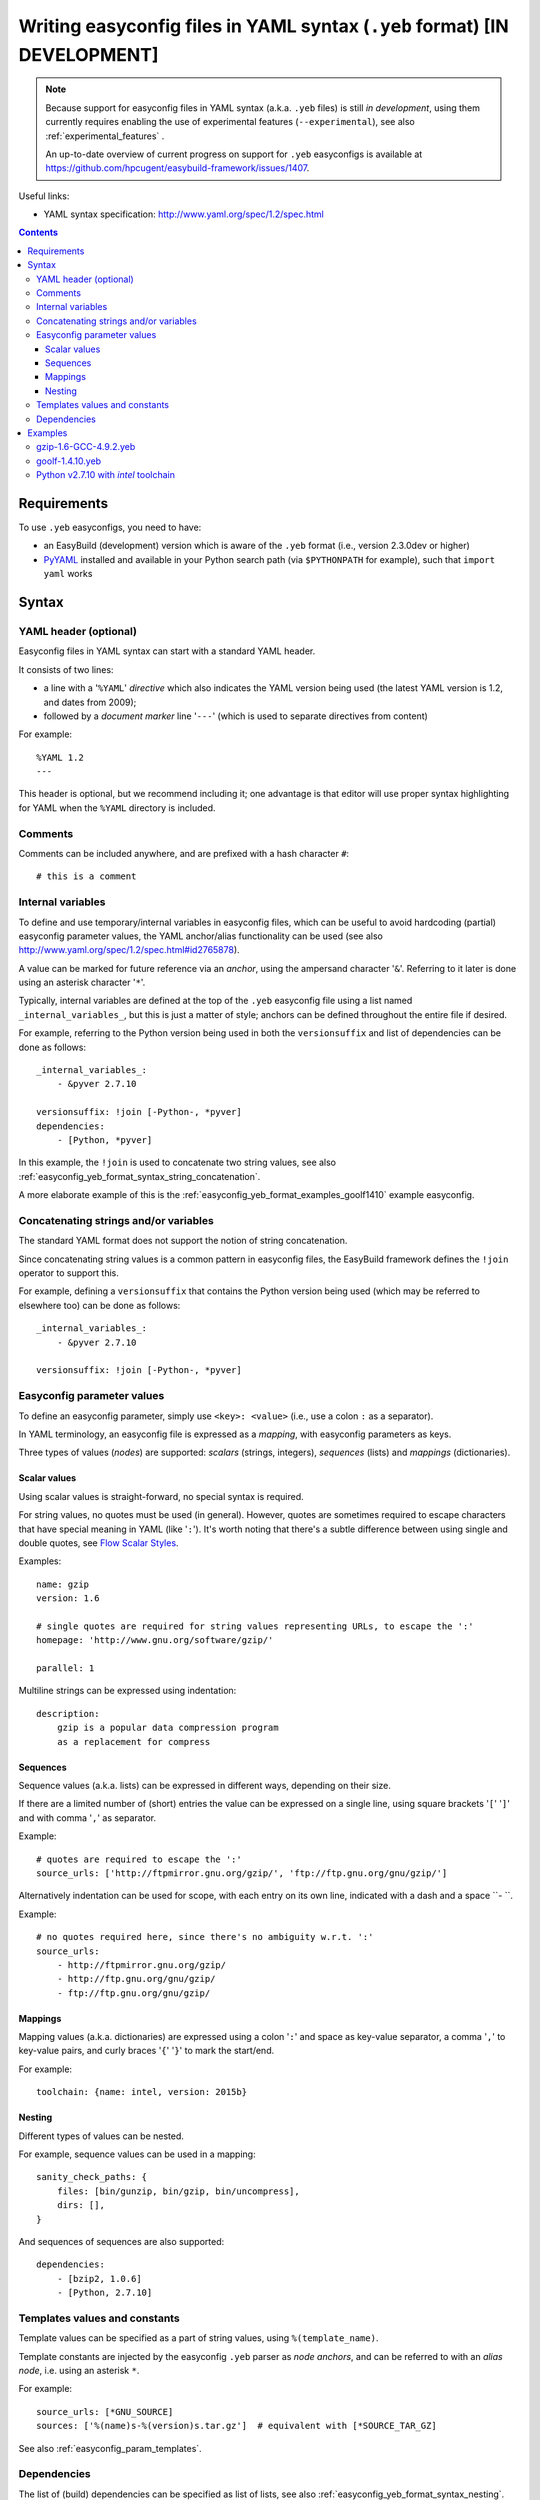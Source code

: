 .. _easyconfig_yeb_format:

Writing easyconfig files in YAML syntax (``.yeb`` format) **[IN DEVELOPMENT]**
==============================================================================

.. note::
    Because support for easyconfig files in YAML syntax (a.k.a. ``.yeb`` files) is still *in development*,
    using them currently requires enabling the use of experimental features (``--experimental``),
    see also :ref:`experimental_features` .

    An up-to-date overview of current progress on support for ``.yeb`` easyconfigs is available at
    https://github.com/hpcugent/easybuild-framework/issues/1407.

Useful links:

* YAML syntax specification: http://www.yaml.org/spec/1.2/spec.html

.. contents::
    :depth: 3
    :backlinks: none

.. _easyconfig_yeb_format_requirements:

Requirements
------------

To use ``.yeb`` easyconfigs, you need to have:

* an EasyBuild (development) version which is aware of the ``.yeb`` format (i.e., version 2.3.0dev or higher)
* `PyYAML <https://pypi.python.org/pypi/PyYAML>`_ installed and available in your Python search path
  (via ``$PYTHONPATH`` for example), such that ``import yaml`` works

.. _easyconfig_yeb_format_syntax:

Syntax
------

.. _easyconfig_yeb_format_syntax_YAML_header:

YAML header (optional)
~~~~~~~~~~~~~~~~~~~~~~

Easyconfig files in YAML syntax can start with a standard YAML header.

It consists of two lines:

* a line with a '``%YAML``' *directive* which also indicates the YAML version being used
  (the latest YAML version is 1.2, and dates from 2009);
* followed by a *document marker* line '``---``' (which is used to separate directives from content)

For example::

    %YAML 1.2
    ---

This header is optional, but we recommend including it; one advantage is that editor will use proper syntax
highlighting for YAML when the ``%YAML`` directory is included.

.. _easyconfig_yeb_format_syntax_comments:

Comments
~~~~~~~~

Comments can be included anywhere, and are prefixed with a hash character ``#``::

    # this is a comment


.. _easyconfig_yeb_format_syntax_internal_variables:

Internal variables
~~~~~~~~~~~~~~~~~~

To define and use temporary/internal variables in easyconfig files, which can be useful to avoid hardcoding (partial)
easyconfig parameter values, the YAML anchor/alias functionality can be used
(see also http://www.yaml.org/spec/1.2/spec.html#id2765878).

A value can be marked for future reference via an *anchor*, using the ampersand character '``&``'.
Referring to it later is done using an asterisk character '``*``'.

Typically, internal variables are defined at the top of the ``.yeb`` easyconfig file using a list named
``_internal_variables_``, but this is just a matter of style; anchors can be defined throughout the entire file if
desired.

For example, referring to the Python version being used in both the ``versionsuffix`` and list of dependencies can
be done as follows::

    _internal_variables_:
        - &pyver 2.7.10

    versionsuffix: !join [-Python-, *pyver]
    dependencies:
        - [Python, *pyver]

In this example, the ``!join`` is used to concatenate two string values,
see also :ref:`easyconfig_yeb_format_syntax_string_concatenation`.

A more elaborate example of this is the :ref:`easyconfig_yeb_format_examples_goolf1410` example easyconfig.


.. _easyconfig_yeb_format_syntax_string_concatenation:

Concatenating strings and/or variables
~~~~~~~~~~~~~~~~~~~~~~~~~~~~~~~~~~~~~~

The standard YAML format does not support the notion of string concatenation.

Since concatenating string values is a common pattern in easyconfig files, the EasyBuild framework
defines the ``!join`` operator to support this.

For example, defining a ``versionsuffix`` that contains the Python version being used (which may be referred to
elsewhere too) can be done as follows::

    _internal_variables_:
        - &pyver 2.7.10

    versionsuffix: !join [-Python-, *pyver]


.. _easyconfig_yeb_format_syntax_easyconfig_parameters:

Easyconfig parameter values
~~~~~~~~~~~~~~~~~~~~~~~~~~~

To define an easyconfig parameter, simply use ``<key>: <value>`` (i.e., use a colon ``:`` as a separator).

In YAML terminology, an easyconfig file is expressed as a *mapping*, with easyconfig parameters as keys.

Three types of values (*nodes*) are supported: *scalars* (strings, integers), *sequences* (lists) and *mappings*
(dictionaries).

.. _easyconfig_yeb_format_syntax_scalars:

Scalar values
#############

Using scalar values is straight-forward, no special syntax is required.

For string values, no quotes must be used (in general).
However, quotes are sometimes required to escape characters that have special meaning in YAML (like '``:``').
It's worth noting that there's a subtle difference between using single and double quotes, see
`Flow Scalar Styles <http://www.yaml.org/spec/1.2/spec.html#id2786942>`_.

Examples::

    name: gzip
    version: 1.6

    # single quotes are required for string values representing URLs, to escape the ':'
    homepage: 'http://www.gnu.org/software/gzip/'

    parallel: 1

Multiline strings can be expressed using indentation::

    description:
        gzip is a popular data compression program
        as a replacement for compress

.. _easyconfig_yeb_format_syntax_sequences:

Sequences
#########

Sequence values (a.k.a. lists) can be expressed in different ways, depending on their size.

If there are a limited number of (short) entries the value can be expressed on a single line,
using square brackets '``[``' '``]``' and with comma '``,``' as separator.

Example::

    # quotes are required to escape the ':'
    source_urls: ['http://ftpmirror.gnu.org/gzip/', 'ftp://ftp.gnu.org/gnu/gzip/']

Alternatively indentation can be used for scope, with each entry on its own line,
indicated with a dash and a space ``- ``.

Example::

    # no quotes required here, since there's no ambiguity w.r.t. ':'
    source_urls:
        - http://ftpmirror.gnu.org/gzip/
        - http://ftp.gnu.org/gnu/gzip/
        - ftp://ftp.gnu.org/gnu/gzip/

.. _easyconfig_yeb_format_syntax_mappings:

Mappings
########

Mapping values (a.k.a. dictionaries) are expressed using a colon '``:``' and space as key-value separator,
a comma '``,``' to key-value pairs, and curly braces '``{``' '``}``' to mark the start/end.

For example::

    toolchain: {name: intel, version: 2015b}

.. _easyconfig_yeb_format_syntax_nesting:

Nesting
#######

Different types of values can be nested.

For example, sequence values can be used in a mapping::

    sanity_check_paths: {
        files: [bin/gunzip, bin/gzip, bin/uncompress],
        dirs: [],
    }

And sequences of sequences are also supported::

    dependencies:
        - [bzip2, 1.0.6]
        - [Python, 2.7.10]


.. _easyconfig_yeb_format_syntax_template_values_constants:

Templates values and constants
~~~~~~~~~~~~~~~~~~~~~~~~~~~~~~

Template values can be specified as a part of string values, using ``%(template_name)``.

Template constants are injected by the easyconfig ``.yeb`` parser as *node anchors*,
and can be referred to with an *alias node*, i.e. using an asterisk ``*``.

For example::

    source_urls: [*GNU_SOURCE]
    sources: ['%(name)s-%(version)s.tar.gz']  # equivalent with [*SOURCE_TAR_GZ]

See also :ref:`easyconfig_param_templates`.

.. _easyconfig_yeb_format_syntax_dependencies:

Dependencies
~~~~~~~~~~~~

The list of (build) dependencies can be specified as list of lists, see also
:ref:`easyconfig_yeb_format_syntax_nesting`.

A straightforward example::

    dependencies: [
        [libreadline, 6.3],
        [Tcl, 8.6.4],
    ]
    builddependencies: [
        # empty versionsuffix, different toolchain (GCC/4.9.2)
        [CMake, 3.2.2, '', [GCC, 4.9.2],
    ]

A more complicated example from a toolchain easyconfig, where also the ``!join`` operator
(see :ref:`easyconfig_yeb_format_syntax_string_concatenation`) and internal variables
(see :ref:`easyconfig_yeb_format_syntax_internal_variables`) are used::

    _internal_variables_:
        - &comp_name GCC
        - &comp_version 4.7.2
        - &comp [*comp_name, *comp_version]

        - &blaslib OpenBLAS
        - &blasver 0.2.6
        - &blas !join [*blaslib, -, *blasver]
        - &blas_suff -LAPACK-3.4.2

        - &comp_mpi_tc [gompi, 1.4.10]

    dependencies: [
        *comp,
        [OpenMPI, 1.6.4, '', *comp],
        [*blaslib, *blasver, *blas_suff, *comp_mpi_tc],
        [FFTW, 3.3.3, '', *comp_mpi_tc],
        [ScaLAPACK, 2.0.2, !join [-, *blas, *blas_suff], *comp_mpi_tc]
    ]

For the full version of this easyconfig file, see the example ``.yeb`` easyconfig
:ref:`easyconfig_yeb_format_examples_goolf1410`.


.. _easyconfig_yeb_format_examples:

Examples
--------

.. _easyconfig_yeb_format_examples_gzip16_GCC492:

gzip-1.6-GCC-4.9.2.yeb
~~~~~~~~~~~~~~~~~~~~~~

Example easyconfig for gzip v1.6 using the ``GCC/4.9.2`` toolchain.

.. code::

    %YAML 1.2
    ---
    easyblock: ConfigureMake

    name: gzip
    version: 1.6

    homepage: 'http://www.gnu.org/software/gzip/'
    description:
        gzip is a popular data compression program
        as a replacement for compress

    toolchain: {name: GCC, version: 4.9.2}

    # http://ftp.gnu.org/gnu/gzip/gzip-1.6.tar.gz
    source_urls: [*GNU_SOURCE]
    sources: [%(name)s-%(version)s.tar.gz]

    # make sure the gzip, gunzip and compress binaries are available after installation
    sanity_check_paths: {
        files: [bin/gunzip, bin/gzip, bin/uncompress],
        dirs: [],
    }

    moduleclass: tools

.. _easyconfig_yeb_format_examples_goolf1410:

goolf-1.4.10.yeb
~~~~~~~~~~~~~~~~

Easyconfig file in YAML syntax for the goolf v1.4.10 toolchain.

.. code::

    _internal_variables_:
        - &version 1.4.10

        - &comp_name GCC
        - &comp_version 4.7.2
        - &comp [*comp_name, *comp_version]

        - &blaslib OpenBLAS
        - &blasver 0.2.6
        - &blas !join [*blaslib, -, *blasver]
        - &blas_suff -LAPACK-3.4.2

        - &comp_mpi_tc [gompi, *version]


    easyblock: Toolchain

    name: goolf
    version: *version

    homepage: (none)
    description: |
        GNU Compiler Collection (GCC) based compiler toolchain, including
        OpenMPI for MPI support, OpenBLAS (BLAS and LAPACK support), FFTW and ScaLAPACK.

    toolchain: {name: dummy, version: dummy}

    # compiler toolchain dependencies
    # we need GCC and OpenMPI as explicit dependencies instead of gompi toolchain
    # because of toolchain preperation functions
    dependencies: [
        *comp,
        [OpenMPI, 1.6.4, '', *comp],
        [*blaslib, *blasver, *blas_suff, *comp_mpi_tc],
        [FFTW, 3.3.3, '', *comp_mpi_tc],
        [ScaLAPACK, 2.0.2, !join [-, *blas, *blas_suff], *comp_mpi_tc]
    ]

    moduleclass: toolchain



Python v2.7.10 with `intel` toolchain
~~~~~~~~~~~~~~~~~~~~~~~~~~~~~~~~~~~~~~


_internal_variables_:
    - &numpyversion 1.9.2
    - &scipyversion 0.15.1
    - &version 2.7.10

name: Python
version: *version

homepage: http://python.org/
description: |
    Python is a programming language that lets you work more quickly and integrate your systems
    more effectively.

toolchain: {name: intel, version: 2015b}
toolchainopts: {pic: True, opt: True, optarch: True}

source_urls: [!join ["http://www.python.org/ftp/python/", *version, /]]
sources: [*SOURCE_TGZ]

# python needs bzip2 to build the bz2 package
dependencies: [
    [bzip2, 1.0.6],
    [zlib, 1.2.8],
    [libreadline, '6.3'],
    [ncurses, '5.9'],
    [SQLite, 3.8.10.2],
    [Tk, 8.6.4, -no-X11],
#   [OpenSSL, 1.0.1m],  # OS dependency should be preferred if the os version is more recent then this version, its
#   nice to have an up to date openssl for security reasons
]

osdependencies: [[openssl-devel, libssl-dev, libopenssl-devel]]

# order is important!
# package versions updated May 28th 2015
exts_list: [
    [setuptools, '16.0', {
        source_urls: ["https://pypi.python.org/packages/source/s/setuptools/"],
    }],
    [pip, 7.0.1, {
        source_urls: ["https://pypi.python.org/packages/source/p/pip/"],
    }],
    [nose, 1.3.6, {
        source_urls: ["https://pypi.python.org/packages/source/n/nose/"],
    }],
    [numpy, *numpyversion, {
        source_urls: [
            [!join ["http://sourceforge.net/projects/numpy/files/NumPy/", *numpyversion], download]
        ],
        patches: [
            numpy-1.8.0-mkl.patch, # % numpyversion,
        ],
    }],
    [scipy, *scipyversion, {
        source_urls: [
            [!join ["http://sourceforge.net/projects/scipy/files/scipy/", *scipyversion], download]],
    }],
    [blist, 1.3.6, {
        source_urls: ["https://pypi.python.org/packages/source/b/blist/"],
    }],
    [mpi4py, 1.3.1, {
        source_urls: ["http://bitbucket.org/mpi4py/mpi4py/downloads/"],
    }],
    [paycheck, 1.0.2, {
        source_urls: ["https://pypi.python.org/packages/source/p/paycheck/"],
    }],
    [argparse, 1.3.0, {
        source_urls: ["https://pypi.python.org/packages/source/a/argparse/"],
    }],
    [pbr, 1.0.1, {
        source_urls: ["https://pypi.python.org/packages/source/p/pbr/"],
    }],
    [lockfile, 0.10.2, {
        source_urls: ["https://pypi.python.org/packages/source/l/lockfile/"],
    }],
    [Cython, '0.22', {
        source_urls: ["http://www.cython.org/release/"],
    }],
    [six, 1.9.0, {
        source_urls: ["https://pypi.python.org/packages/source/s/six/"],
    }],
    [dateutil, 2.4.2, {
        source_tmpl: python-%(name)s-%(version)s.tar.gz,
        source_urls: ["https://pypi.python.org/packages/source/p/python-dateutil/"],
    }],
    [deap, 1.0.2, {
        source_tmpl: "%(name)s-%(version)s.post2.tar.gz", # escaped with quotes because yaml values can't start with %
        source_urls: ["https://pypi.python.org/packages/source/d/deap/"],
    }],
    [decorator, 3.4.2, {
        source_urls: ["https://pypi.python.org/packages/source/d/decorator/"],
    }],
    [arff, 2.0.2, {
        source_tmpl: liac-%(name)s-%(version)s.zip,
        source_urls: ["https://pypi.python.org/packages/source/l/liac-arff/"],
    }],
    [pycrypto, 2.6.1, {
        modulename: Crypto,
        source_urls: ["http://ftp.dlitz.net/pub/dlitz/crypto/pycrypto/"],
    }],
    [ecdsa, '0.13', {
        source_urls: ["https://pypi.python.org/packages/source/e/ecdsa/"],
    }],
    [paramiko, 1.15.2, {
        source_urls: ["https://pypi.python.org/packages/source/p/paramiko/"],
    }],
    [pyparsing, 2.0.3, {
        source_urls: ["https://pypi.python.org/packages/source/p/pyparsing/"],
    }],
    [netifaces, 0.10.4, {
        source_urls: ["https://pypi.python.org/packages/source/n/netifaces"],
    }],
    [netaddr, 0.7.14, {
        source_urls: ["https://pypi.python.org/packages/source/n/netaddr"],
    }],
    [mock, 1.0.1, {
        source_urls: ["https://pypi.python.org/packages/source/m/mock"],
    }],
    [pytz, '2015.4', {
        source_urls: ["https://pypi.python.org/packages/source/p/pytz"],
    }],
    [pandas, 0.16.1, {
        source_urls: ["https://pypi.python.org/packages/source/p/pandas"],
    }],
]
